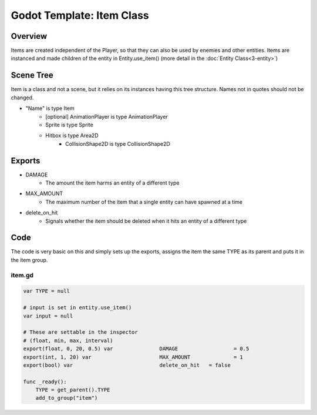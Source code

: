 Godot Template: Item Class
================================================

Overview 
----------

Items are created independent of the Player, so that they can also be used by
enemies and other entities. Items are instanced and made children of the entity 
in Entity.use_item() (more detail in the :doc:`Entity Class<3-entity>`)

Scene Tree
--------------------

Item is a class and not a scene, but it relies on its instances having this tree structure.
Names not in quotes should not be changed.

* "Name" is type Item
    * [optional] AnimationPlayer is type AnimationPlayer
    * Sprite is type Sprite 
    * Hitbox is type Area2D
        * CollisionShape2D is type CollisionShape2D

Exports
----------

* DAMAGE
    * The amount the item harms an entity of a different type
* MAX_AMOUNT
    * The maximum number of the item that a single entity can have spawned at a time
* delete_on_hit
    * Signals whether the item should be deleted when it hits an entity of a different type
  

Code 
--------

The code is very basic on this and simply sets up the exports, assigns the item the same
TYPE as its parent and puts it in the item group.

item.gd 
^^^^^^^^^^^^

.. code-block:: gdscript

    var TYPE = null

    # input is set in entity.use_item()
    var input = null

    # These are settable in the inspector
    # (float, min, max, interval)
    export(float, 0, 20, 0.5) var		DAMAGE 			= 0.5
    export(int, 1, 20) var 			MAX_AMOUNT 		= 1
    export(bool) var 				delete_on_hit 	= false

    func _ready():
        TYPE = get_parent().TYPE
        add_to_group("item")
        